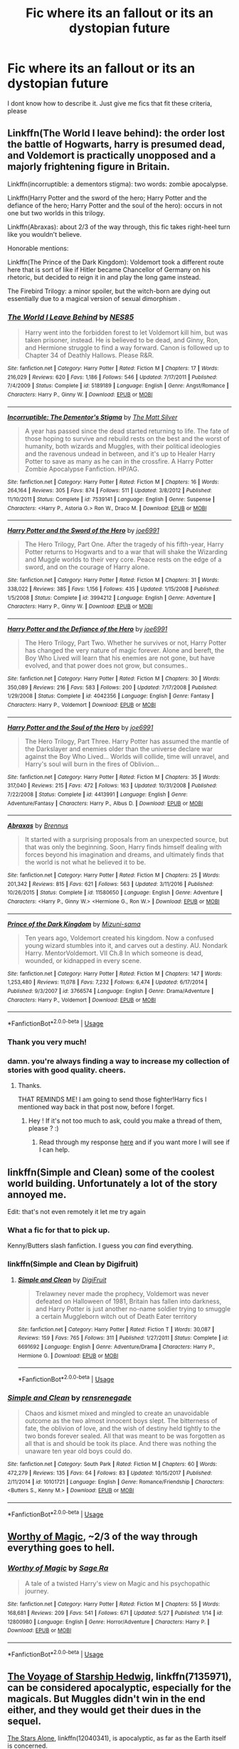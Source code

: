 #+TITLE: Fic where its an fallout or its an dystopian future

* Fic where its an fallout or its an dystopian future
:PROPERTIES:
:Author: Hansinoleisonfire
:Score: 8
:DateUnix: 1530479259.0
:DateShort: 2018-Jul-02
:FlairText: Request
:END:
I dont know how to describe it. Just give me fics that fit these criteria, please


** Linkffn(The World I leave behind): the order lost the battle of Hogwarts, harry is presumed dead, and Voldemort is practically unopposed and a majorly frightening figure in Britain.

Linkffn(incorruptible: a dementors stigma): two words: zombie apocalypse.

Linkffn(Harry Potter and the sword of the hero; Harry Potter and the defiance of the hero; Harry Potter and the soul of the hero): occurs in not one but two worlds in this trilogy.

Linkffn(Abraxas): about 2/3 of the way through, this fic takes right-heel turn like you wouldn't believe.

Honorable mentions:

Linkffn(The Prince of the Dark Kingdom): Voldemort took a different route here that is sort of like if Hitler became Chancellor of Germany on his rhetoric, but decided to reign it in and play the long game instead.

The Firebird Trilogy: a minor spoiler, but the witch-born are dying out essentially due to a magical version of sexual dimorphism .
:PROPERTIES:
:Author: XeshTrill
:Score: 6
:DateUnix: 1530480694.0
:DateShort: 2018-Jul-02
:END:

*** [[https://www.fanfiction.net/s/5189189/1/][*/The World I Leave Behind/*]] by [[https://www.fanfiction.net/u/1342697/NES85][/NES85/]]

#+begin_quote
  Harry went into the forbidden forest to let Voldemort kill him, but was taken prisoner, instead. He is believed to be dead, and Ginny, Ron, and Hermione struggle to find a way forward. Canon is followed up to Chapter 34 of Deathly Hallows. Please R&R.
#+end_quote

^{/Site/:} ^{fanfiction.net} ^{*|*} ^{/Category/:} ^{Harry} ^{Potter} ^{*|*} ^{/Rated/:} ^{Fiction} ^{M} ^{*|*} ^{/Chapters/:} ^{17} ^{*|*} ^{/Words/:} ^{216,029} ^{*|*} ^{/Reviews/:} ^{620} ^{*|*} ^{/Favs/:} ^{1,186} ^{*|*} ^{/Follows/:} ^{546} ^{*|*} ^{/Updated/:} ^{7/17/2011} ^{*|*} ^{/Published/:} ^{7/4/2009} ^{*|*} ^{/Status/:} ^{Complete} ^{*|*} ^{/id/:} ^{5189189} ^{*|*} ^{/Language/:} ^{English} ^{*|*} ^{/Genre/:} ^{Angst/Romance} ^{*|*} ^{/Characters/:} ^{Harry} ^{P.,} ^{Ginny} ^{W.} ^{*|*} ^{/Download/:} ^{[[http://www.ff2ebook.com/old/ffn-bot/index.php?id=5189189&source=ff&filetype=epub][EPUB]]} ^{or} ^{[[http://www.ff2ebook.com/old/ffn-bot/index.php?id=5189189&source=ff&filetype=mobi][MOBI]]}

--------------

[[https://www.fanfiction.net/s/7539141/1/][*/Incorruptible: The Dementor's Stigma/*]] by [[https://www.fanfiction.net/u/1490083/The-Matt-Silver][/The Matt Silver/]]

#+begin_quote
  A year has passed since the dead started returning to life. The fate of those hoping to survive and rebuild rests on the best and the worst of humanity, both wizards and Muggles, with their political ideologies and the ravenous undead in between, and it's up to Healer Harry Potter to save as many as he can in the crossfire. A Harry Potter Zombie Apocalypse Fanfiction. HP/AG.
#+end_quote

^{/Site/:} ^{fanfiction.net} ^{*|*} ^{/Category/:} ^{Harry} ^{Potter} ^{*|*} ^{/Rated/:} ^{Fiction} ^{M} ^{*|*} ^{/Chapters/:} ^{16} ^{*|*} ^{/Words/:} ^{264,164} ^{*|*} ^{/Reviews/:} ^{305} ^{*|*} ^{/Favs/:} ^{874} ^{*|*} ^{/Follows/:} ^{511} ^{*|*} ^{/Updated/:} ^{3/8/2012} ^{*|*} ^{/Published/:} ^{11/10/2011} ^{*|*} ^{/Status/:} ^{Complete} ^{*|*} ^{/id/:} ^{7539141} ^{*|*} ^{/Language/:} ^{English} ^{*|*} ^{/Genre/:} ^{Suspense} ^{*|*} ^{/Characters/:} ^{<Harry} ^{P.,} ^{Astoria} ^{G.>} ^{Ron} ^{W.,} ^{Draco} ^{M.} ^{*|*} ^{/Download/:} ^{[[http://www.ff2ebook.com/old/ffn-bot/index.php?id=7539141&source=ff&filetype=epub][EPUB]]} ^{or} ^{[[http://www.ff2ebook.com/old/ffn-bot/index.php?id=7539141&source=ff&filetype=mobi][MOBI]]}

--------------

[[https://www.fanfiction.net/s/3994212/1/][*/Harry Potter and the Sword of the Hero/*]] by [[https://www.fanfiction.net/u/557425/joe6991][/joe6991/]]

#+begin_quote
  The Hero Trilogy, Part One. After the tragedy of his fifth-year, Harry Potter returns to Hogwarts and to a war that will shake the Wizarding and Muggle worlds to their very core. Peace rests on the edge of a sword, and on the courage of Harry alone.
#+end_quote

^{/Site/:} ^{fanfiction.net} ^{*|*} ^{/Category/:} ^{Harry} ^{Potter} ^{*|*} ^{/Rated/:} ^{Fiction} ^{M} ^{*|*} ^{/Chapters/:} ^{31} ^{*|*} ^{/Words/:} ^{338,022} ^{*|*} ^{/Reviews/:} ^{385} ^{*|*} ^{/Favs/:} ^{1,156} ^{*|*} ^{/Follows/:} ^{435} ^{*|*} ^{/Updated/:} ^{1/15/2008} ^{*|*} ^{/Published/:} ^{1/5/2008} ^{*|*} ^{/Status/:} ^{Complete} ^{*|*} ^{/id/:} ^{3994212} ^{*|*} ^{/Language/:} ^{English} ^{*|*} ^{/Genre/:} ^{Adventure} ^{*|*} ^{/Characters/:} ^{Harry} ^{P.,} ^{Ginny} ^{W.} ^{*|*} ^{/Download/:} ^{[[http://www.ff2ebook.com/old/ffn-bot/index.php?id=3994212&source=ff&filetype=epub][EPUB]]} ^{or} ^{[[http://www.ff2ebook.com/old/ffn-bot/index.php?id=3994212&source=ff&filetype=mobi][MOBI]]}

--------------

[[https://www.fanfiction.net/s/4042356/1/][*/Harry Potter and the Defiance of the Hero/*]] by [[https://www.fanfiction.net/u/557425/joe6991][/joe6991/]]

#+begin_quote
  The Hero Trilogy, Part Two. Whether he survives or not, Harry Potter has changed the very nature of magic forever. Alone and bereft, the Boy Who Lived will learn that his enemies are not gone, but have evolved, and that power does not grow, but consumes..
#+end_quote

^{/Site/:} ^{fanfiction.net} ^{*|*} ^{/Category/:} ^{Harry} ^{Potter} ^{*|*} ^{/Rated/:} ^{Fiction} ^{M} ^{*|*} ^{/Chapters/:} ^{30} ^{*|*} ^{/Words/:} ^{350,089} ^{*|*} ^{/Reviews/:} ^{216} ^{*|*} ^{/Favs/:} ^{583} ^{*|*} ^{/Follows/:} ^{200} ^{*|*} ^{/Updated/:} ^{7/17/2008} ^{*|*} ^{/Published/:} ^{1/29/2008} ^{*|*} ^{/Status/:} ^{Complete} ^{*|*} ^{/id/:} ^{4042356} ^{*|*} ^{/Language/:} ^{English} ^{*|*} ^{/Genre/:} ^{Fantasy} ^{*|*} ^{/Characters/:} ^{Harry} ^{P.,} ^{Voldemort} ^{*|*} ^{/Download/:} ^{[[http://www.ff2ebook.com/old/ffn-bot/index.php?id=4042356&source=ff&filetype=epub][EPUB]]} ^{or} ^{[[http://www.ff2ebook.com/old/ffn-bot/index.php?id=4042356&source=ff&filetype=mobi][MOBI]]}

--------------

[[https://www.fanfiction.net/s/4413991/1/][*/Harry Potter and the Soul of the Hero/*]] by [[https://www.fanfiction.net/u/557425/joe6991][/joe6991/]]

#+begin_quote
  The Hero Trilogy, Part Three. Harry Potter has assumed the mantle of the Darkslayer and enemies older than the universe declare war against the Boy Who Lived... Worlds will collide, time will unravel, and Harry's soul will burn in the fires of Oblivion...
#+end_quote

^{/Site/:} ^{fanfiction.net} ^{*|*} ^{/Category/:} ^{Harry} ^{Potter} ^{*|*} ^{/Rated/:} ^{Fiction} ^{M} ^{*|*} ^{/Chapters/:} ^{35} ^{*|*} ^{/Words/:} ^{317,040} ^{*|*} ^{/Reviews/:} ^{215} ^{*|*} ^{/Favs/:} ^{472} ^{*|*} ^{/Follows/:} ^{163} ^{*|*} ^{/Updated/:} ^{10/31/2008} ^{*|*} ^{/Published/:} ^{7/22/2008} ^{*|*} ^{/Status/:} ^{Complete} ^{*|*} ^{/id/:} ^{4413991} ^{*|*} ^{/Language/:} ^{English} ^{*|*} ^{/Genre/:} ^{Adventure/Fantasy} ^{*|*} ^{/Characters/:} ^{Harry} ^{P.,} ^{Albus} ^{D.} ^{*|*} ^{/Download/:} ^{[[http://www.ff2ebook.com/old/ffn-bot/index.php?id=4413991&source=ff&filetype=epub][EPUB]]} ^{or} ^{[[http://www.ff2ebook.com/old/ffn-bot/index.php?id=4413991&source=ff&filetype=mobi][MOBI]]}

--------------

[[https://www.fanfiction.net/s/11580650/1/][*/Abraxas/*]] by [[https://www.fanfiction.net/u/4577618/Brennus][/Brennus/]]

#+begin_quote
  It started with a surprising proposals from an unexpected source, but that was only the beginning. Soon, Harry finds himself dealing with forces beyond his imagination and dreams, and ultimately finds that the world is not what he believed it to be.
#+end_quote

^{/Site/:} ^{fanfiction.net} ^{*|*} ^{/Category/:} ^{Harry} ^{Potter} ^{*|*} ^{/Rated/:} ^{Fiction} ^{M} ^{*|*} ^{/Chapters/:} ^{25} ^{*|*} ^{/Words/:} ^{201,342} ^{*|*} ^{/Reviews/:} ^{815} ^{*|*} ^{/Favs/:} ^{621} ^{*|*} ^{/Follows/:} ^{563} ^{*|*} ^{/Updated/:} ^{3/11/2016} ^{*|*} ^{/Published/:} ^{10/26/2015} ^{*|*} ^{/Status/:} ^{Complete} ^{*|*} ^{/id/:} ^{11580650} ^{*|*} ^{/Language/:} ^{English} ^{*|*} ^{/Genre/:} ^{Adventure} ^{*|*} ^{/Characters/:} ^{<Harry} ^{P.,} ^{Ginny} ^{W.>} ^{<Hermione} ^{G.,} ^{Ron} ^{W.>} ^{*|*} ^{/Download/:} ^{[[http://www.ff2ebook.com/old/ffn-bot/index.php?id=11580650&source=ff&filetype=epub][EPUB]]} ^{or} ^{[[http://www.ff2ebook.com/old/ffn-bot/index.php?id=11580650&source=ff&filetype=mobi][MOBI]]}

--------------

[[https://www.fanfiction.net/s/3766574/1/][*/Prince of the Dark Kingdom/*]] by [[https://www.fanfiction.net/u/1355498/Mizuni-sama][/Mizuni-sama/]]

#+begin_quote
  Ten years ago, Voldemort created his kingdom. Now a confused young wizard stumbles into it, and carves out a destiny. AU. Nondark Harry. MentorVoldemort. VII Ch.8 In which someone is dead, wounded, or kidnapped in every scene.
#+end_quote

^{/Site/:} ^{fanfiction.net} ^{*|*} ^{/Category/:} ^{Harry} ^{Potter} ^{*|*} ^{/Rated/:} ^{Fiction} ^{M} ^{*|*} ^{/Chapters/:} ^{147} ^{*|*} ^{/Words/:} ^{1,253,480} ^{*|*} ^{/Reviews/:} ^{11,078} ^{*|*} ^{/Favs/:} ^{7,232} ^{*|*} ^{/Follows/:} ^{6,474} ^{*|*} ^{/Updated/:} ^{6/17/2014} ^{*|*} ^{/Published/:} ^{9/3/2007} ^{*|*} ^{/id/:} ^{3766574} ^{*|*} ^{/Language/:} ^{English} ^{*|*} ^{/Genre/:} ^{Drama/Adventure} ^{*|*} ^{/Characters/:} ^{Harry} ^{P.,} ^{Voldemort} ^{*|*} ^{/Download/:} ^{[[http://www.ff2ebook.com/old/ffn-bot/index.php?id=3766574&source=ff&filetype=epub][EPUB]]} ^{or} ^{[[http://www.ff2ebook.com/old/ffn-bot/index.php?id=3766574&source=ff&filetype=mobi][MOBI]]}

--------------

*FanfictionBot*^{2.0.0-beta} | [[https://github.com/tusing/reddit-ffn-bot/wiki/Usage][Usage]]
:PROPERTIES:
:Author: FanfictionBot
:Score: 1
:DateUnix: 1530480730.0
:DateShort: 2018-Jul-02
:END:


*** Thank you very much!
:PROPERTIES:
:Author: Hansinoleisonfire
:Score: 1
:DateUnix: 1530481084.0
:DateShort: 2018-Jul-02
:END:


*** damn. you're always finding a way to increase my collection of stories with good quality. cheers.
:PROPERTIES:
:Author: asphodelllll
:Score: 1
:DateUnix: 1530533096.0
:DateShort: 2018-Jul-02
:END:

**** Thanks.

THAT REMINDS ME! I am going to send those fighter!Harry fics I mentioned way back in that post now, before I forget.
:PROPERTIES:
:Author: XeshTrill
:Score: 2
:DateUnix: 1530539984.0
:DateShort: 2018-Jul-02
:END:

***** Hey ! If it's not too much to ask, could you make a thread of them, please ? :)
:PROPERTIES:
:Author: Theosiel
:Score: 1
:DateUnix: 1530551904.0
:DateShort: 2018-Jul-02
:END:

****** Read through my response [[https://www.reddit.com/r/HPfanfiction/comments/8qo8fv/best_harry_or_main_character_is_a_great/][here]] and if you want more I will see if I can help.
:PROPERTIES:
:Author: XeshTrill
:Score: 1
:DateUnix: 1530576591.0
:DateShort: 2018-Jul-03
:END:


** linkffn(Simple and Clean) some of the coolest world building. Unfortunately a lot of the story annoyed me.

Edit: that's not even remotely it let me try again
:PROPERTIES:
:Author: AskMeAboutKtizo
:Score: 3
:DateUnix: 1530500882.0
:DateShort: 2018-Jul-02
:END:

*** What a fic for that to pick up.

Kenny/Butters slash fanfiction. I guess you /can/ find everything.
:PROPERTIES:
:Author: OrionTheRed
:Score: 4
:DateUnix: 1530532976.0
:DateShort: 2018-Jul-02
:END:


*** linkffn(Simple and Clean by Digifruit)
:PROPERTIES:
:Author: AskMeAboutKtizo
:Score: 2
:DateUnix: 1530501035.0
:DateShort: 2018-Jul-02
:END:

**** [[https://www.fanfiction.net/s/6691692/1/][*/Simple and Clean/*]] by [[https://www.fanfiction.net/u/24391/DigiFruit][/DigiFruit/]]

#+begin_quote
  Trelawney never made the prophecy, Voldemort was never defeated on Halloween of 1981, Britain has fallen into darkness, and Harry Potter is just another no-name soldier trying to smuggle a certain Muggleborn witch out of Death Eater territory
#+end_quote

^{/Site/:} ^{fanfiction.net} ^{*|*} ^{/Category/:} ^{Harry} ^{Potter} ^{*|*} ^{/Rated/:} ^{Fiction} ^{T} ^{*|*} ^{/Words/:} ^{30,087} ^{*|*} ^{/Reviews/:} ^{159} ^{*|*} ^{/Favs/:} ^{765} ^{*|*} ^{/Follows/:} ^{311} ^{*|*} ^{/Published/:} ^{1/27/2011} ^{*|*} ^{/Status/:} ^{Complete} ^{*|*} ^{/id/:} ^{6691692} ^{*|*} ^{/Language/:} ^{English} ^{*|*} ^{/Genre/:} ^{Adventure/Drama} ^{*|*} ^{/Characters/:} ^{Harry} ^{P.,} ^{Hermione} ^{G.} ^{*|*} ^{/Download/:} ^{[[http://www.ff2ebook.com/old/ffn-bot/index.php?id=6691692&source=ff&filetype=epub][EPUB]]} ^{or} ^{[[http://www.ff2ebook.com/old/ffn-bot/index.php?id=6691692&source=ff&filetype=mobi][MOBI]]}

--------------

*FanfictionBot*^{2.0.0-beta} | [[https://github.com/tusing/reddit-ffn-bot/wiki/Usage][Usage]]
:PROPERTIES:
:Author: FanfictionBot
:Score: 1
:DateUnix: 1530501052.0
:DateShort: 2018-Jul-02
:END:


*** [[https://www.fanfiction.net/s/10101721/1/][*/Simple and Clean/*]] by [[https://www.fanfiction.net/u/5437034/rensrenegade][/rensrenegade/]]

#+begin_quote
  Chaos and kismet mixed and mingled to create an unavoidable outcome as the two almost innocent boys slept. The bitterness of fate, the oblivion of love, and the wish of destiny held tightly to the two bonds forever sealed. All that was meant to be was forgotten as all that is and should be took its place. And there was nothing the unaware ten year old boys could do.
#+end_quote

^{/Site/:} ^{fanfiction.net} ^{*|*} ^{/Category/:} ^{South} ^{Park} ^{*|*} ^{/Rated/:} ^{Fiction} ^{M} ^{*|*} ^{/Chapters/:} ^{60} ^{*|*} ^{/Words/:} ^{472,279} ^{*|*} ^{/Reviews/:} ^{135} ^{*|*} ^{/Favs/:} ^{64} ^{*|*} ^{/Follows/:} ^{83} ^{*|*} ^{/Updated/:} ^{10/15/2017} ^{*|*} ^{/Published/:} ^{2/11/2014} ^{*|*} ^{/id/:} ^{10101721} ^{*|*} ^{/Language/:} ^{English} ^{*|*} ^{/Genre/:} ^{Romance/Friendship} ^{*|*} ^{/Characters/:} ^{<Butters} ^{S.,} ^{Kenny} ^{M.>} ^{*|*} ^{/Download/:} ^{[[http://www.ff2ebook.com/old/ffn-bot/index.php?id=10101721&source=ff&filetype=epub][EPUB]]} ^{or} ^{[[http://www.ff2ebook.com/old/ffn-bot/index.php?id=10101721&source=ff&filetype=mobi][MOBI]]}

--------------

*FanfictionBot*^{2.0.0-beta} | [[https://github.com/tusing/reddit-ffn-bot/wiki/Usage][Usage]]
:PROPERTIES:
:Author: FanfictionBot
:Score: 1
:DateUnix: 1530500918.0
:DateShort: 2018-Jul-02
:END:


** [[https://www.fanfiction.net/s/12800980/1/][Worthy of Magic]], ~2/3 of the way through everything goes to hell.
:PROPERTIES:
:Author: Frystix
:Score: 2
:DateUnix: 1530499917.0
:DateShort: 2018-Jul-02
:END:

*** [[https://www.fanfiction.net/s/12800980/1/][*/Worthy of Magic/*]] by [[https://www.fanfiction.net/u/9922227/Sage-Ra][/Sage Ra/]]

#+begin_quote
  A tale of a twisted Harry's view on Magic and his psychopathic journey.
#+end_quote

^{/Site/:} ^{fanfiction.net} ^{*|*} ^{/Category/:} ^{Harry} ^{Potter} ^{*|*} ^{/Rated/:} ^{Fiction} ^{M} ^{*|*} ^{/Chapters/:} ^{55} ^{*|*} ^{/Words/:} ^{168,681} ^{*|*} ^{/Reviews/:} ^{209} ^{*|*} ^{/Favs/:} ^{541} ^{*|*} ^{/Follows/:} ^{671} ^{*|*} ^{/Updated/:} ^{5/27} ^{*|*} ^{/Published/:} ^{1/14} ^{*|*} ^{/id/:} ^{12800980} ^{*|*} ^{/Language/:} ^{English} ^{*|*} ^{/Genre/:} ^{Horror/Adventure} ^{*|*} ^{/Characters/:} ^{Harry} ^{P.} ^{*|*} ^{/Download/:} ^{[[http://www.ff2ebook.com/old/ffn-bot/index.php?id=12800980&source=ff&filetype=epub][EPUB]]} ^{or} ^{[[http://www.ff2ebook.com/old/ffn-bot/index.php?id=12800980&source=ff&filetype=mobi][MOBI]]}

--------------

*FanfictionBot*^{2.0.0-beta} | [[https://github.com/tusing/reddit-ffn-bot/wiki/Usage][Usage]]
:PROPERTIES:
:Author: FanfictionBot
:Score: 1
:DateUnix: 1530499924.0
:DateShort: 2018-Jul-02
:END:


** [[https://www.fanfiction.net/s/7135971/1/The-Voyage-of-the-Starship-Hedwig][The Voyage of Starship Hedwig]], linkffn(7135971), can be considered apocalyptic, especially for the magicals. But Muggles didn't win in the end either, and they would get their dues in the sequel.

[[https://www.fanfiction.net/s/12040341/1/The-Stars-Alone][The Stars Alone]], linkffn(12040341), is apocalyptic, as far as the Earth itself is concerned.

[[https://www.fanfiction.net/s/4356667/1/Wish-Carefully][Wish Carefully]], linkffn(4356667), is apocalyptic, as far as Magical Britain itself is concerned.

Finally, the Galactic Empire laid waste to the Earth in [[https://www.fanfiction.net/s/10912355/1/Revenge-of-the-Wizard][Revenge of the Wizard]], linkffn(10912355).
:PROPERTIES:
:Author: InquisitorCOC
:Score: 2
:DateUnix: 1530481951.0
:DateShort: 2018-Jul-02
:END:

*** [[https://www.fanfiction.net/s/7135971/1/][*/The Voyage of the Starship Hedwig/*]] by [[https://www.fanfiction.net/u/2409341/Ynyr][/Ynyr/]]

#+begin_quote
  Just before her death Sybill Trelawney makes one last prophecy: to prevent a magical genocide Harry Potter must leave the Earth, and find a new home for his people around a distant star.
#+end_quote

^{/Site/:} ^{fanfiction.net} ^{*|*} ^{/Category/:} ^{Harry} ^{Potter} ^{*|*} ^{/Rated/:} ^{Fiction} ^{T} ^{*|*} ^{/Chapters/:} ^{22} ^{*|*} ^{/Words/:} ^{100,184} ^{*|*} ^{/Reviews/:} ^{383} ^{*|*} ^{/Favs/:} ^{917} ^{*|*} ^{/Follows/:} ^{642} ^{*|*} ^{/Updated/:} ^{2/5/2012} ^{*|*} ^{/Published/:} ^{7/1/2011} ^{*|*} ^{/Status/:} ^{Complete} ^{*|*} ^{/id/:} ^{7135971} ^{*|*} ^{/Language/:} ^{English} ^{*|*} ^{/Genre/:} ^{Sci-Fi} ^{*|*} ^{/Characters/:} ^{Harry} ^{P.} ^{*|*} ^{/Download/:} ^{[[http://www.ff2ebook.com/old/ffn-bot/index.php?id=7135971&source=ff&filetype=epub][EPUB]]} ^{or} ^{[[http://www.ff2ebook.com/old/ffn-bot/index.php?id=7135971&source=ff&filetype=mobi][MOBI]]}

--------------

[[https://www.fanfiction.net/s/12040341/1/][*/The Stars Alone/*]] by [[https://www.fanfiction.net/u/1229909/Darth-Marrs][/Darth Marrs/]]

#+begin_quote
  Sequel to Broken Chains. Every choice has a consequence. Every action has a price. Their financial empire lost, their allies turned against them for crimes they actually did commit, Harry, Hermione and Luna are exiled from Earth. The Goa'uld have no idea what is about to hit them, because the stars alone know how far they will go.
#+end_quote

^{/Site/:} ^{fanfiction.net} ^{*|*} ^{/Category/:} ^{Stargate:} ^{SG-1} ^{+} ^{Harry} ^{Potter} ^{Crossover} ^{*|*} ^{/Rated/:} ^{Fiction} ^{M} ^{*|*} ^{/Chapters/:} ^{62} ^{*|*} ^{/Words/:} ^{287,367} ^{*|*} ^{/Reviews/:} ^{3,320} ^{*|*} ^{/Favs/:} ^{2,380} ^{*|*} ^{/Follows/:} ^{2,590} ^{*|*} ^{/Updated/:} ^{10/21/2017} ^{*|*} ^{/Published/:} ^{7/8/2016} ^{*|*} ^{/Status/:} ^{Complete} ^{*|*} ^{/id/:} ^{12040341} ^{*|*} ^{/Language/:} ^{English} ^{*|*} ^{/Genre/:} ^{Drama/Fantasy} ^{*|*} ^{/Download/:} ^{[[http://www.ff2ebook.com/old/ffn-bot/index.php?id=12040341&source=ff&filetype=epub][EPUB]]} ^{or} ^{[[http://www.ff2ebook.com/old/ffn-bot/index.php?id=12040341&source=ff&filetype=mobi][MOBI]]}

--------------

[[https://www.fanfiction.net/s/4356667/1/][*/Wish Carefully/*]] by [[https://www.fanfiction.net/u/1193258/Ten-Toes][/Ten Toes/]]

#+begin_quote
  REVISED. one-shot told by Lucius Malfoy. What might happen if the Death Eaters got what they wished for...
#+end_quote

^{/Site/:} ^{fanfiction.net} ^{*|*} ^{/Category/:} ^{Harry} ^{Potter} ^{*|*} ^{/Rated/:} ^{Fiction} ^{K} ^{*|*} ^{/Words/:} ^{7,964} ^{*|*} ^{/Reviews/:} ^{337} ^{*|*} ^{/Favs/:} ^{2,633} ^{*|*} ^{/Follows/:} ^{564} ^{*|*} ^{/Published/:} ^{6/28/2008} ^{*|*} ^{/Status/:} ^{Complete} ^{*|*} ^{/id/:} ^{4356667} ^{*|*} ^{/Language/:} ^{English} ^{*|*} ^{/Characters/:} ^{Lucius} ^{M.} ^{*|*} ^{/Download/:} ^{[[http://www.ff2ebook.com/old/ffn-bot/index.php?id=4356667&source=ff&filetype=epub][EPUB]]} ^{or} ^{[[http://www.ff2ebook.com/old/ffn-bot/index.php?id=4356667&source=ff&filetype=mobi][MOBI]]}

--------------

[[https://www.fanfiction.net/s/10912355/1/][*/Revenge of the Wizard/*]] by [[https://www.fanfiction.net/u/1229909/Darth-Marrs][/Darth Marrs/]]

#+begin_quote
  A Harry Potter cursed with immortality must not only survive the ravaging of Earth by monsters far more powerful than any humanity has encountered, but he must rise to save it, and in the process exact one wizard's revenge against the Galactic Empire.
#+end_quote

^{/Site/:} ^{fanfiction.net} ^{*|*} ^{/Category/:} ^{Star} ^{Wars} ^{+} ^{Harry} ^{Potter} ^{Crossover} ^{*|*} ^{/Rated/:} ^{Fiction} ^{T} ^{*|*} ^{/Chapters/:} ^{40} ^{*|*} ^{/Words/:} ^{172,426} ^{*|*} ^{/Reviews/:} ^{4,096} ^{*|*} ^{/Favs/:} ^{5,892} ^{*|*} ^{/Follows/:} ^{4,938} ^{*|*} ^{/Updated/:} ^{10/31/2015} ^{*|*} ^{/Published/:} ^{12/23/2014} ^{*|*} ^{/Status/:} ^{Complete} ^{*|*} ^{/id/:} ^{10912355} ^{*|*} ^{/Language/:} ^{English} ^{*|*} ^{/Genre/:} ^{Sci-Fi/Fantasy} ^{*|*} ^{/Download/:} ^{[[http://www.ff2ebook.com/old/ffn-bot/index.php?id=10912355&source=ff&filetype=epub][EPUB]]} ^{or} ^{[[http://www.ff2ebook.com/old/ffn-bot/index.php?id=10912355&source=ff&filetype=mobi][MOBI]]}

--------------

*FanfictionBot*^{2.0.0-beta} | [[https://github.com/tusing/reddit-ffn-bot/wiki/Usage][Usage]]
:PROPERTIES:
:Author: FanfictionBot
:Score: 1
:DateUnix: 1530481963.0
:DateShort: 2018-Jul-02
:END:


** Linkffn(Antimagic by Myricle) is likely abandoned but what is there is solid and fits your criteria.
:PROPERTIES:
:Author: moomoogoat
:Score: 1
:DateUnix: 1530479946.0
:DateShort: 2018-Jul-02
:END:

*** [[https://www.fanfiction.net/s/12170949/1/][*/Antimagic/*]] by [[https://www.fanfiction.net/u/4812200/Myricle][/Myricle/]]

#+begin_quote
  The war was won, but the Statute of Secrecy was shattered in the chaos. In Britain, open resistance against the Muggles resulted in brutal defeat, and magical folk retreated behind defensive charms. Four years later, only a handful of magical strongholds remain in Britain. Harry Potter is among the community taking refuge in Hogwarts as the Muggles draw ever closer...
#+end_quote

^{/Site/:} ^{fanfiction.net} ^{*|*} ^{/Category/:} ^{Harry} ^{Potter} ^{*|*} ^{/Rated/:} ^{Fiction} ^{T} ^{*|*} ^{/Chapters/:} ^{5} ^{*|*} ^{/Words/:} ^{24,315} ^{*|*} ^{/Reviews/:} ^{45} ^{*|*} ^{/Favs/:} ^{65} ^{*|*} ^{/Follows/:} ^{130} ^{*|*} ^{/Updated/:} ^{5/4/2017} ^{*|*} ^{/Published/:} ^{9/30/2016} ^{*|*} ^{/id/:} ^{12170949} ^{*|*} ^{/Language/:} ^{English} ^{*|*} ^{/Characters/:} ^{Harry} ^{P.} ^{*|*} ^{/Download/:} ^{[[http://www.ff2ebook.com/old/ffn-bot/index.php?id=12170949&source=ff&filetype=epub][EPUB]]} ^{or} ^{[[http://www.ff2ebook.com/old/ffn-bot/index.php?id=12170949&source=ff&filetype=mobi][MOBI]]}

--------------

*FanfictionBot*^{2.0.0-beta} | [[https://github.com/tusing/reddit-ffn-bot/wiki/Usage][Usage]]
:PROPERTIES:
:Author: FanfictionBot
:Score: 1
:DateUnix: 1530480009.0
:DateShort: 2018-Jul-02
:END:

**** Very intense! Thought it was fantastic though! Thank you for recommending!
:PROPERTIES:
:Author: cavey_dude
:Score: 1
:DateUnix: 1530489642.0
:DateShort: 2018-Jul-02
:END:
